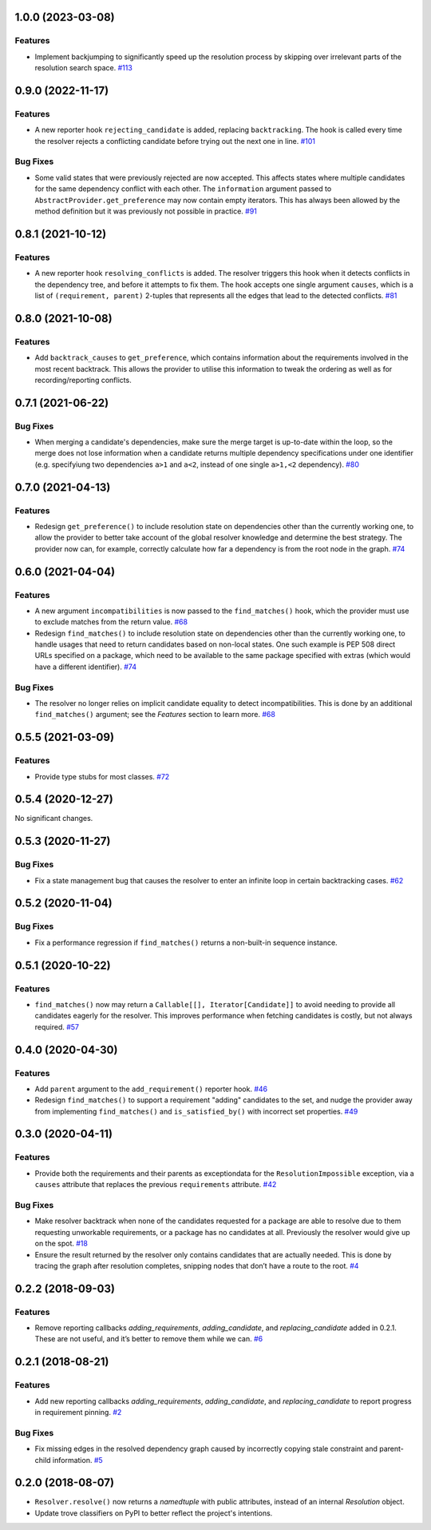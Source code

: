 1.0.0 (2023-03-08)
==================

Features
--------

- Implement backjumping to significantly speed up the resolution process by skipping over irrelevant parts of the resolution search space.  `#113 <https://github.com/sarugaku/resolvelib/issues/113>`_


0.9.0 (2022-11-17)
==================

Features
--------

- A new reporter hook ``rejecting_candidate`` is added, replacing ``backtracking``.
  The hook is called every time the resolver rejects a conflicting candidate before
  trying out the next one in line.  `#101 <https://github.com/sarugaku/resolvelib/issues/101>`_
  

Bug Fixes
---------

- Some valid states that were previously rejected are now accepted. This affects
  states where multiple candidates for the same dependency conflict with each
  other. The ``information`` argument passed to
  ``AbstractProvider.get_preference`` may now contain empty iterators. This has
  always been allowed by the method definition but it was previously not possible
  in practice.  `#91 <https://github.com/sarugaku/resolvelib/issues/91>`_


0.8.1 (2021-10-12)
==================

Features
--------

- A new reporter hook ``resolving_conflicts`` is added. The resolver triggers
  this hook when it detects conflicts in the dependency tree, and before it
  attempts to fix them. The hook accepts one single argument ``causes``, which
  is a list of ``(requirement, parent)`` 2-tuples that represents all the
  edges that lead to the detected conflicts.  `#81 <https://github.com/sarugaku/resolvelib/issues/81>`_


0.8.0 (2021-10-08)
==================

Features
--------

- Add ``backtrack_causes`` to ``get_preference``, which contains information
  about the requirements involved in the most recent backtrack. This allows
  the provider to utilise this information to tweak the ordering as well as
  for recording/reporting conflicts.


0.7.1 (2021-06-22)
==================

Bug Fixes
---------

- When merging a candidate's dependencies, make sure the merge target is
  up-to-date within the loop, so the merge does not lose information when a
  candidate returns multiple dependency specifications under one identifier
  (e.g. specifyiung two dependencies ``a>1`` and ``a<2``, instead of one single
  ``a>1,<2`` dependency).  `#80 <https://github.com/sarugaku/resolvelib/issues/80>`_


0.7.0 (2021-04-13)
==================

Features
--------

- Redesign ``get_preference()`` to include resolution state on dependencies
  other than the currently working one, to allow the provider to better take
  account of the global resolver knowledge and determine the best strategy. The
  provider now can, for example, correctly calculate how far a dependency is
  from the root node in the graph.  `#74 <https://github.com/sarugaku/resolvelib/issues/74>`_


0.6.0 (2021-04-04)
==================

Features
--------

- A new argument ``incompatibilities`` is now passed to the ``find_matches()``
  hook, which the provider must use to exclude matches from the return value.  `#68 <https://github.com/sarugaku/resolvelib/issues/68>`_

- Redesign ``find_matches()`` to include resolution state on dependencies other
  than the currently working one, to handle usages that need to return candidates
  based on non-local states. One such example is PEP 508 direct URLs specified
  on a package, which need to be available to the same package specified with
  extras (which would have a different identifier).  `#74 <https://github.com/sarugaku/resolvelib/issues/74>`_


Bug Fixes
---------

- The resolver no longer relies on implicit candidate equality to detect
  incompatibilities. This is done by an additional ``find_matches()`` argument;
  see the *Features* section to learn more.  `#68 <https://github.com/sarugaku/resolvelib/issues/68>`_


0.5.5 (2021-03-09)
==================

Features
--------

- Provide type stubs for most classes.  `#72 <https://github.com/sarugaku/resolvelib/issues/72>`_


0.5.4 (2020-12-27)
==================

No significant changes.


0.5.3 (2020-11-27)
==================

Bug Fixes
---------

- Fix a state management bug that causes the resolver to enter an infinite loop
  in certain backtracking cases.  `#62 <https://github.com/sarugaku/resolvelib/issues/62>`_


0.5.2 (2020-11-04)
==================

Bug Fixes
---------

- Fix a performance regression if ``find_matches()`` returns a non-built-in sequence instance.


0.5.1 (2020-10-22)
==================

Features
--------

- ``find_matches()`` now may return a ``Callable[[], Iterator[Candidate]]`` to avoid needing to provide all candidates eagerly for the resolver. This improves performance when fetching candidates is costly, but not always required.  `#57 <https://github.com/sarugaku/resolvelib/issues/57>`_


0.4.0 (2020-04-30)
==================

Features
--------

- Add ``parent`` argument to the ``add_requirement()`` reporter hook.  `#46 <https://github.com/sarugaku/resolvelib/issues/46>`_

- Redesign ``find_matches()`` to support a requirement "adding" candidates to the set, and nudge the provider away from implementing ``find_matches()`` and ``is_satisfied_by()`` with incorrect set properties.  `#49 <https://github.com/sarugaku/resolvelib/issues/49>`_


0.3.0 (2020-04-11)
==================

Features
--------

- Provide both the requirements and their parents as exceptiondata for the ``ResolutionImpossible`` exception, via a ``causes`` attribute that replaces the previous ``requirements`` attribute.  `#42 <https://github.com/sarugaku/resolvelib/issues/42>`_


Bug Fixes
---------

- Make resolver backtrack when none of the candidates requested for a package are able to resolve due to them requesting unworkable requirements, or a package has no candidates at all. Previously the resolver would give up on the spot.  `#18 <https://github.com/sarugaku/resolvelib/issues/18>`_

- Ensure the result returned by the resolver only contains candidates that are actually needed. This is done by tracing the graph after resolution completes, snipping nodes that don’t have a route to the root.  `#4 <https://github.com/sarugaku/resolvelib/issues/4>`_


0.2.2 (2018-09-03)
==================

Features
--------

- Remove reporting callbacks `adding_requirements`, `adding_candidate`, and `replacing_candidate` added in 0.2.1. These are not useful, and it’s better to remove them while we can.  `#6 <https://github.com/sarugaku/resolvelib/issues/6>`_


0.2.1 (2018-08-21)
==================

Features
--------

- Add new reporting callbacks `adding_requirements`, `adding_candidate`, and `replacing_candidate` to report progress in requirement pinning.  `#2 <https://github.com/sarugaku/resolvelib/issues/2>`_


Bug Fixes
---------

- Fix missing edges in the resolved dependency graph caused by incorrectly copying stale constraint and parent-child information.  `#5 <https://github.com/sarugaku/resolvelib/issues/5>`_


0.2.0 (2018-08-07)
==================

* ``Resolver.resolve()`` now returns a `namedtuple` with public attributes, instead of an internal `Resolution` object.
* Update trove classifiers on PyPI to better reflect the project's intentions.
